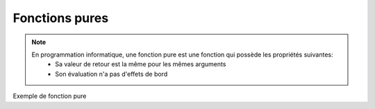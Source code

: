 Fonctions pures
===============

.. note::

   En programmation informatique, une fonction pure est une fonction qui possède les propriétés suivantes:
      • Sa valeur de retour est la même pour les mêmes arguments
      • Son évaluation n'a pas d'effets de bord

Exemple de fonction pure

.. code-block:: python
   :emphasize-lines: 3,5